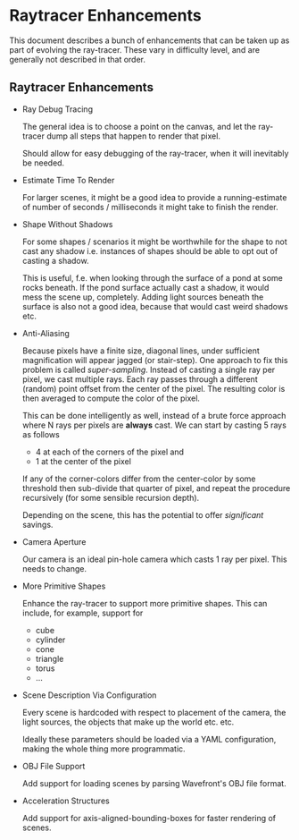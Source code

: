 * Raytracer Enhancements

This document describes a bunch of enhancements that can be taken up
as part of evolving the ray-tracer. These vary in difficulty level,
and are generally not described in that order.

** Raytracer Enhancements

   + Ray Debug Tracing

     The general idea is to choose a point on the canvas, and let the
     ray-tracer dump all steps that happen to render that pixel. 

     Should allow for easy debugging of the ray-tracer, when it will
     inevitably be needed.

   + Estimate Time To Render

     For larger scenes, it might be a good idea to provide a
     running-estimate of number of seconds / milliseconds it might
     take to finish the render.

   + Shape Without Shadows

     For some shapes / scenarios it might be worthwhile for the shape
     to not cast any shadow i.e. instances of shapes should be able to
     opt out of casting a shadow.

     This is useful, f.e. when looking through the surface of a pond
     at some rocks beneath. If the pond surface actually cast a
     shadow, it would mess the scene up, completely. Adding light
     sources beneath the surface is also not a good idea, because that
     would cast weird shadows etc.

   + Anti-Aliasing

     Because pixels have a finite size, diagonal lines, under
     sufficient magnification will appear jagged (or stair-step). One
     approach to fix this problem is called /super-sampling/. Instead
     of casting a single ray per pixel, we cast multiple rays. Each
     ray passes through a different (random) point offset from the
     center of the pixel. The resulting color is then averaged to
     compute the color of the pixel.

     This can be done intelligently as well, instead of a brute force
     approach where N rays per pixels are *always* cast. We can start
     by casting 5 rays as follows

       - 4 at each of the corners of the pixel and
       - 1 at the center of the pixel

     If any of the corner-colors differ from the center-color by some
     threshold then sub-divide that quarter of pixel, and repeat the
     procedure recursively (for some sensible recursion depth).

     Depending on the scene, this has the potential to offer
     /significant/ savings.

   + Camera Aperture

     Our camera is an ideal pin-hole camera which casts 1 ray per
     pixel. This needs to change.

   + More Primitive Shapes

     Enhance the ray-tracer to support more primitive shapes. This can
     include, for example, support for
     
     - cube
     - cylinder
     - cone
     - triangle
     - torus
     - ...

   + Scene Description Via Configuration

     Every scene is hardcoded with respect to placement of the camera,
     the light sources, the objects that make up the world
     etc. etc. 

     Ideally these parameters should be loaded via a YAML
     configuration, making the whole thing more programmatic.

   + OBJ File Support

     Add support for loading scenes by parsing Wavefront's OBJ file
     format. 

   + Acceleration Structures

     Add support for axis-aligned-bounding-boxes for faster rendering
     of scenes.
